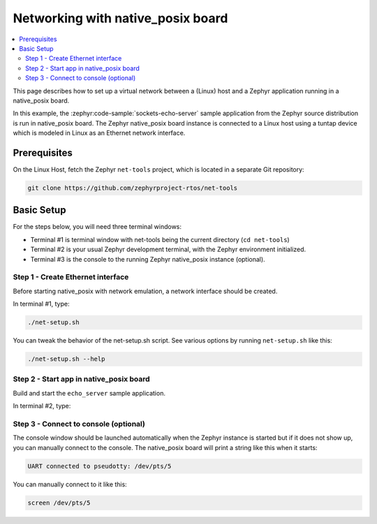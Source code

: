 .. _networking_with_native_posix:

Networking with native_posix board
##################################

.. contents::
    :local:
    :depth: 2

This page describes how to set up a virtual network between a (Linux) host
and a Zephyr application running in a native_posix board.

In this example, the :zephyr:code-sample:`sockets-echo-server` sample application from
the Zephyr source distribution is run in native_posix board. The Zephyr
native_posix board instance is connected to a Linux host using a tuntap device
which is modeled in Linux as an Ethernet network interface.

Prerequisites
*************

On the Linux Host, fetch the Zephyr ``net-tools`` project, which is located
in a separate Git repository:

.. code-block:: console

   git clone https://github.com/zephyrproject-rtos/net-tools


Basic Setup
***********

For the steps below, you will need three terminal windows:

* Terminal #1 is terminal window with net-tools being the current
  directory (``cd net-tools``)
* Terminal #2 is your usual Zephyr development terminal,
  with the Zephyr environment initialized.
* Terminal #3 is the console to the running Zephyr native_posix
  instance (optional).

Step 1 - Create Ethernet interface
==================================

Before starting native_posix with network emulation, a network interface
should be created.

In terminal #1, type:

.. code-block:: console

   ./net-setup.sh

You can tweak the behavior of the net-setup.sh script. See various options
by running ``net-setup.sh`` like this:

.. code-block:: console

   ./net-setup.sh --help


Step 2 - Start app in native_posix board
========================================

Build and start the ``echo_server`` sample application.

In terminal #2, type:

.. zephyr-app-commands::
   :zephyr-app: samples/net/sockets/echo_server
   :host-os: unix
   :board: native_posix
   :goals: run
   :compact:


Step 3 - Connect to console (optional)
======================================

The console window should be launched automatically when the Zephyr instance is
started but if it does not show up, you can manually connect to the console.
The native_posix board will print a string like this when it starts:

.. code-block:: console

   UART connected to pseudotty: /dev/pts/5

You can manually connect to it like this:

.. code-block:: console

   screen /dev/pts/5
